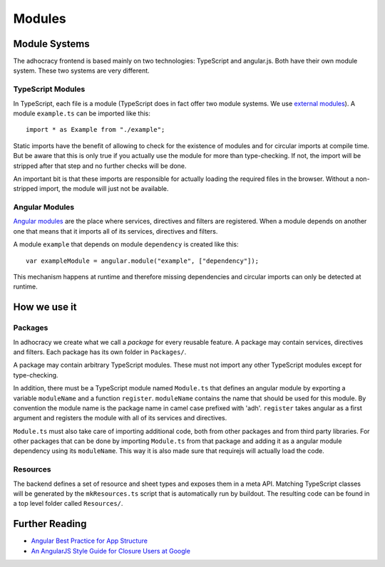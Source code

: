 Modules
=======

Module Systems
--------------

The adhocracy frontend is based mainly on two technologies: TypeScript
and angular.js. Both have their own module system. These two systems
are very different.

TypeScript Modules
++++++++++++++++++

In TypeScript, each file is a module (TypeScript does in fact offer two
module systems. We use `external modules
<http://www.typescriptlang.org/Handbook#modules-going-external>`_).
A module ``example.ts`` can be imported like this::

    import * as Example from "./example";

Static imports have the benefit of allowing to check for the existence
of modules and for circular imports at compile time. But be aware that
this is only true if you actually use the module for more than
type-checking. If not, the import will be stripped after that step and
no further checks will be done.

An important bit is that these imports are responsible for actually
loading the required files in the browser. Without a non-stripped
import, the module will just not be available.

Angular Modules
+++++++++++++++

`Angular modules <http://docs.angularjs.org/guide/module>`_ are the
place where services, directives and filters are registered. When a
module depends on another one that means that it imports all of its
services, directives and filters.

A module ``example`` that depends on module ``dependency`` is created
like this::

    var exampleModule = angular.module("example", ["dependency"]);

This mechanism happens at runtime and therefore missing dependencies and
circular imports can only be detected at runtime.

.. FIXME: Angular modules have some major downsides:

   - They hide which services, directives and filters actually are
     registered
   - They need an additional name

How we use it
-------------

Packages
++++++++

In adhocracy we create what we call a *package* for every reusable
feature. A package may contain services, directives and filters. Each
package has its own folder in ``Packages/``.

A package may contain arbitrary TypeScript modules. These must not
import any other TypeScript modules except for type-checking.

In addition, there must be a TypeScript module named ``Module.ts`` that
defines an angular module by exporting a variable ``moduleName`` and a
function ``register``. ``moduleName`` contains the name that should be
used for this module. By convention the module name is the package name
in camel case prefixed with 'adh'.  ``register`` takes angular as a
first argument and registers the module with all of its services and
directives.

``Module.ts`` must also take care of importing additional code, both
from other packages and from third party libraries. For other packages
that can be done by importing ``Module.ts`` from that package and adding
it as a angular module dependency using its ``moduleName``. This way it
is also made sure that requirejs will actually load the code.

.. FIXME: Packages should also include all CSS and other static content
   they depend on.

.. FIXME: We might want to have exceptions, e.g. Util

Resources
+++++++++

The backend defines a set of resource and sheet types and exposes them
in a meta API. Matching TypeScript classes will be generated by the
``mkResources.ts`` script that is automatically run by buildout.  The
resulting code can be found in a top level folder called ``Resources/``.

Further Reading
---------------

- `Angular Best Practice for App Structure <https://docs.google.com/document/d/1XXMvReO8-Awi1EZXAXS4PzDzdNvV6pGcuaF4Q9821Es/pub>`_
- `An AngularJS Style Guide for Closure Users at Google <https://google-styleguide.googlecode.com/svn/trunk/angularjs-google-style.html>`_

